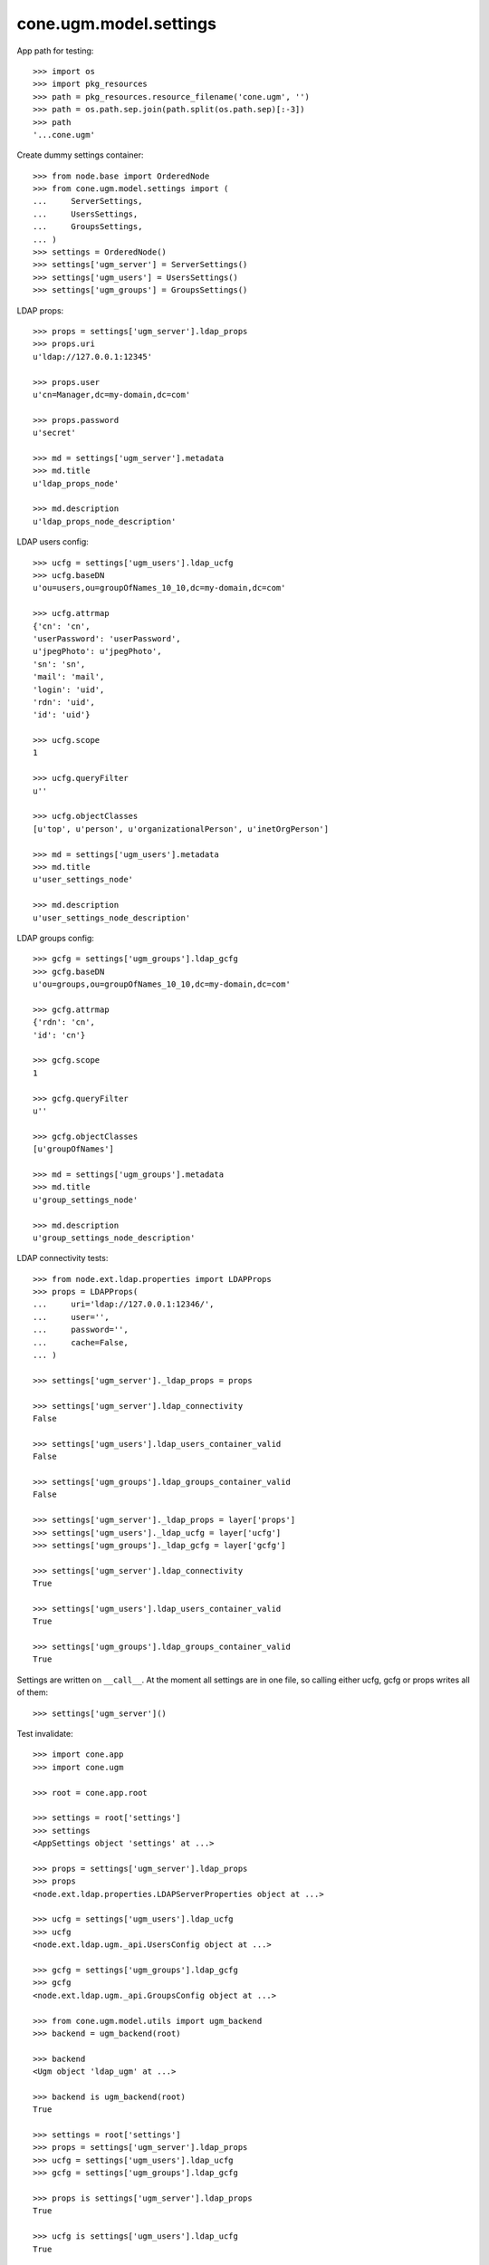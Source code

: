 cone.ugm.model.settings
=======================

App path for testing::

    >>> import os
    >>> import pkg_resources
    >>> path = pkg_resources.resource_filename('cone.ugm', '')
    >>> path = os.path.sep.join(path.split(os.path.sep)[:-3])
    >>> path
    '...cone.ugm'

Create dummy settings container::

    >>> from node.base import OrderedNode
    >>> from cone.ugm.model.settings import (
    ...     ServerSettings,
    ...     UsersSettings,
    ...     GroupsSettings,
    ... )
    >>> settings = OrderedNode()
    >>> settings['ugm_server'] = ServerSettings()
    >>> settings['ugm_users'] = UsersSettings()
    >>> settings['ugm_groups'] = GroupsSettings()

LDAP props::

    >>> props = settings['ugm_server'].ldap_props
    >>> props.uri
    u'ldap://127.0.0.1:12345'
    
    >>> props.user
    u'cn=Manager,dc=my-domain,dc=com'
    
    >>> props.password
    u'secret'
    
    >>> md = settings['ugm_server'].metadata
    >>> md.title
    u'ldap_props_node'
    
    >>> md.description
    u'ldap_props_node_description'

LDAP users config::

    >>> ucfg = settings['ugm_users'].ldap_ucfg
    >>> ucfg.baseDN
    u'ou=users,ou=groupOfNames_10_10,dc=my-domain,dc=com'
    
    >>> ucfg.attrmap
    {'cn': 'cn', 
    'userPassword': 'userPassword', 
    u'jpegPhoto': u'jpegPhoto', 
    'sn': 'sn', 
    'mail': 'mail', 
    'login': 'uid', 
    'rdn': 'uid', 
    'id': 'uid'}
    
    >>> ucfg.scope
    1
    
    >>> ucfg.queryFilter
    u''
    
    >>> ucfg.objectClasses
    [u'top', u'person', u'organizationalPerson', u'inetOrgPerson']
    
    >>> md = settings['ugm_users'].metadata
    >>> md.title
    u'user_settings_node'
    
    >>> md.description
    u'user_settings_node_description'

LDAP groups config::

    >>> gcfg = settings['ugm_groups'].ldap_gcfg
    >>> gcfg.baseDN
    u'ou=groups,ou=groupOfNames_10_10,dc=my-domain,dc=com'
    
    >>> gcfg.attrmap
    {'rdn': 'cn', 
    'id': 'cn'}
    
    >>> gcfg.scope
    1
    
    >>> gcfg.queryFilter
    u''
    
    >>> gcfg.objectClasses
    [u'groupOfNames']
    
    >>> md = settings['ugm_groups'].metadata
    >>> md.title
    u'group_settings_node'
    
    >>> md.description
    u'group_settings_node_description'

LDAP connectivity tests::

    >>> from node.ext.ldap.properties import LDAPProps
    >>> props = LDAPProps(
    ...     uri='ldap://127.0.0.1:12346/',
    ...     user='',
    ...     password='',
    ...     cache=False,
    ... )
    
    >>> settings['ugm_server']._ldap_props = props
    
    >>> settings['ugm_server'].ldap_connectivity
    False
    
    >>> settings['ugm_users'].ldap_users_container_valid
    False
    
    >>> settings['ugm_groups'].ldap_groups_container_valid
    False
    
    >>> settings['ugm_server']._ldap_props = layer['props']
    >>> settings['ugm_users']._ldap_ucfg = layer['ucfg']
    >>> settings['ugm_groups']._ldap_gcfg = layer['gcfg']
    
    >>> settings['ugm_server'].ldap_connectivity
    True
    
    >>> settings['ugm_users'].ldap_users_container_valid
    True
    
    >>> settings['ugm_groups'].ldap_groups_container_valid
    True

Settings are written on ``__call__``. At the moment all settings are in one
file, so calling either ucfg, gcfg or props writes all of them::

    >>> settings['ugm_server']()

Test invalidate::

    >>> import cone.app
    >>> import cone.ugm
    
    >>> root = cone.app.root
    
    >>> settings = root['settings']
    >>> settings
    <AppSettings object 'settings' at ...>
    
    >>> props = settings['ugm_server'].ldap_props
    >>> props
    <node.ext.ldap.properties.LDAPServerProperties object at ...>
    
    >>> ucfg = settings['ugm_users'].ldap_ucfg
    >>> ucfg
    <node.ext.ldap.ugm._api.UsersConfig object at ...>
    
    >>> gcfg = settings['ugm_groups'].ldap_gcfg
    >>> gcfg
    <node.ext.ldap.ugm._api.GroupsConfig object at ...>
    
    >>> from cone.ugm.model.utils import ugm_backend
    >>> backend = ugm_backend(root)
    
    >>> backend
    <Ugm object 'ldap_ugm' at ...>
    
    >>> backend is ugm_backend(root)
    True
    
    >>> settings = root['settings']
    >>> props = settings['ugm_server'].ldap_props
    >>> ucfg = settings['ugm_users'].ldap_ucfg
    >>> gcfg = settings['ugm_groups'].ldap_gcfg
    
    >>> props is settings['ugm_server'].ldap_props
    True
    
    >>> ucfg is settings['ugm_users'].ldap_ucfg
    True
    
    >>> gcfg is settings['ugm_groups'].ldap_gcfg
    True
    
    >>> settings['ugm_server'].invalidate()
    >>> backend is ugm_backend(root)
    False
    
    >>> props is settings['ugm_server'].ldap_props
    False
    
    >>> ucfg is settings['ugm_users'].ldap_ucfg
    False
    
    >>> gcfg is settings['ugm_groups'].ldap_gcfg
    False

Reset backend and prepare settings for following tests::

    >>> cone.ugm.backend = None
    >>> settings['ugm_server']._ldap_props = layer['props']
    >>> settings['ugm_users']._ldap_ucfg = layer['ucfg']
    >>> settings['ugm_groups']._ldap_gcfg = layer['gcfg']
